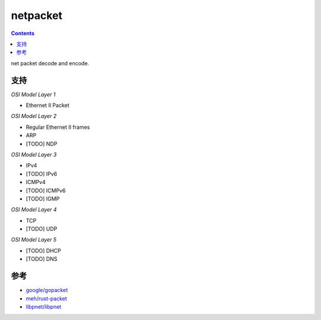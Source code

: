 netpacket
=============

.. contents::

net packet decode and encode.


支持
----------

*OSI Model Layer 1*

*   Ethernet II Packet


*OSI Model Layer 2*

*   Regular Ethernet II frames
*   ARP
*   [TODO] NDP


*OSI Model Layer 3*

*   IPv4
*   [TODO] IPv6
*   ICMPv4
*   [TODO] ICMPv6
*   [TODO] IGMP


*OSI Model Layer 4*

*   TCP
*   [TODO] UDP

*OSI Model Layer 5*

*   [TODO] DHCP
*   [TODO] DNS


参考
------

*   `google/gopacket <https://github.com/google/gopacket>`_
*   `meh/rust-packet <https://github.com/meh/rust-packet>`_
*   `libpnet/libpnet <https://github.com/libpnet/libpnet>`_



